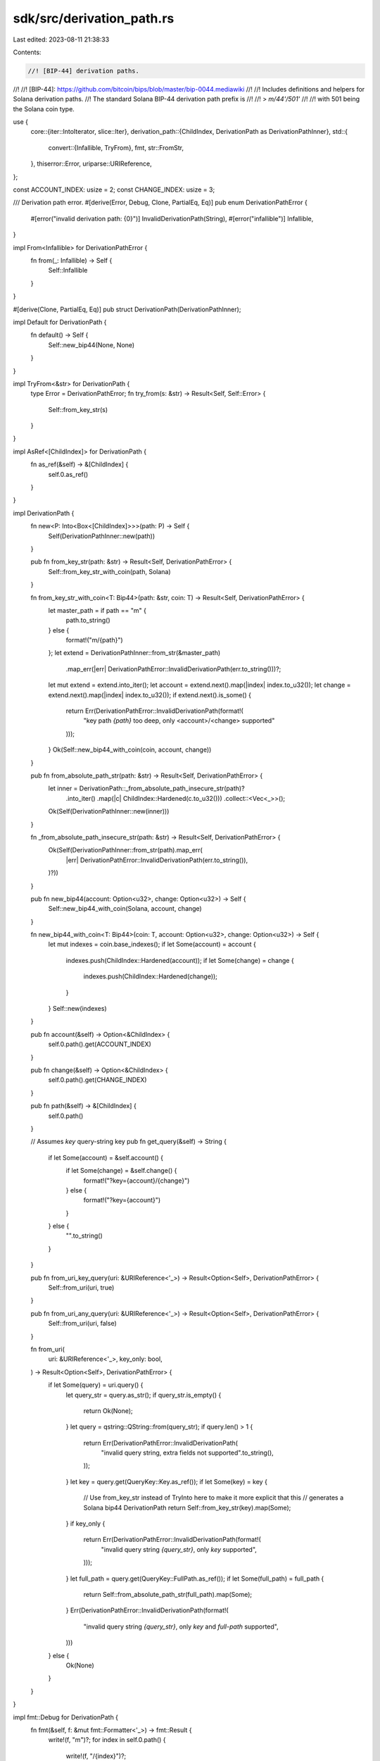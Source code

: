 sdk/src/derivation_path.rs
==========================

Last edited: 2023-08-11 21:38:33

Contents:

.. code-block:: rs

    //! [BIP-44] derivation paths.
//!
//! [BIP-44]: https://github.com/bitcoin/bips/blob/master/bip-0044.mediawiki
//!
//! Includes definitions and helpers for Solana derivation paths.
//! The standard Solana BIP-44 derivation path prefix is
//!
//! > `m/44'/501'`
//!
//! with 501 being the Solana coin type.

use {
    core::{iter::IntoIterator, slice::Iter},
    derivation_path::{ChildIndex, DerivationPath as DerivationPathInner},
    std::{
        convert::{Infallible, TryFrom},
        fmt,
        str::FromStr,
    },
    thiserror::Error,
    uriparse::URIReference,
};

const ACCOUNT_INDEX: usize = 2;
const CHANGE_INDEX: usize = 3;

/// Derivation path error.
#[derive(Error, Debug, Clone, PartialEq, Eq)]
pub enum DerivationPathError {
    #[error("invalid derivation path: {0}")]
    InvalidDerivationPath(String),
    #[error("infallible")]
    Infallible,
}

impl From<Infallible> for DerivationPathError {
    fn from(_: Infallible) -> Self {
        Self::Infallible
    }
}

#[derive(Clone, PartialEq, Eq)]
pub struct DerivationPath(DerivationPathInner);

impl Default for DerivationPath {
    fn default() -> Self {
        Self::new_bip44(None, None)
    }
}

impl TryFrom<&str> for DerivationPath {
    type Error = DerivationPathError;
    fn try_from(s: &str) -> Result<Self, Self::Error> {
        Self::from_key_str(s)
    }
}

impl AsRef<[ChildIndex]> for DerivationPath {
    fn as_ref(&self) -> &[ChildIndex] {
        self.0.as_ref()
    }
}

impl DerivationPath {
    fn new<P: Into<Box<[ChildIndex]>>>(path: P) -> Self {
        Self(DerivationPathInner::new(path))
    }

    pub fn from_key_str(path: &str) -> Result<Self, DerivationPathError> {
        Self::from_key_str_with_coin(path, Solana)
    }

    fn from_key_str_with_coin<T: Bip44>(path: &str, coin: T) -> Result<Self, DerivationPathError> {
        let master_path = if path == "m" {
            path.to_string()
        } else {
            format!("m/{path}")
        };
        let extend = DerivationPathInner::from_str(&master_path)
            .map_err(|err| DerivationPathError::InvalidDerivationPath(err.to_string()))?;
        let mut extend = extend.into_iter();
        let account = extend.next().map(|index| index.to_u32());
        let change = extend.next().map(|index| index.to_u32());
        if extend.next().is_some() {
            return Err(DerivationPathError::InvalidDerivationPath(format!(
                "key path `{path}` too deep, only <account>/<change> supported"
            )));
        }
        Ok(Self::new_bip44_with_coin(coin, account, change))
    }

    pub fn from_absolute_path_str(path: &str) -> Result<Self, DerivationPathError> {
        let inner = DerivationPath::_from_absolute_path_insecure_str(path)?
            .into_iter()
            .map(|c| ChildIndex::Hardened(c.to_u32()))
            .collect::<Vec<_>>();
        Ok(Self(DerivationPathInner::new(inner)))
    }

    fn _from_absolute_path_insecure_str(path: &str) -> Result<Self, DerivationPathError> {
        Ok(Self(DerivationPathInner::from_str(path).map_err(
            |err| DerivationPathError::InvalidDerivationPath(err.to_string()),
        )?))
    }

    pub fn new_bip44(account: Option<u32>, change: Option<u32>) -> Self {
        Self::new_bip44_with_coin(Solana, account, change)
    }

    fn new_bip44_with_coin<T: Bip44>(coin: T, account: Option<u32>, change: Option<u32>) -> Self {
        let mut indexes = coin.base_indexes();
        if let Some(account) = account {
            indexes.push(ChildIndex::Hardened(account));
            if let Some(change) = change {
                indexes.push(ChildIndex::Hardened(change));
            }
        }
        Self::new(indexes)
    }

    pub fn account(&self) -> Option<&ChildIndex> {
        self.0.path().get(ACCOUNT_INDEX)
    }

    pub fn change(&self) -> Option<&ChildIndex> {
        self.0.path().get(CHANGE_INDEX)
    }

    pub fn path(&self) -> &[ChildIndex] {
        self.0.path()
    }

    // Assumes `key` query-string key
    pub fn get_query(&self) -> String {
        if let Some(account) = &self.account() {
            if let Some(change) = &self.change() {
                format!("?key={account}/{change}")
            } else {
                format!("?key={account}")
            }
        } else {
            "".to_string()
        }
    }

    pub fn from_uri_key_query(uri: &URIReference<'_>) -> Result<Option<Self>, DerivationPathError> {
        Self::from_uri(uri, true)
    }

    pub fn from_uri_any_query(uri: &URIReference<'_>) -> Result<Option<Self>, DerivationPathError> {
        Self::from_uri(uri, false)
    }

    fn from_uri(
        uri: &URIReference<'_>,
        key_only: bool,
    ) -> Result<Option<Self>, DerivationPathError> {
        if let Some(query) = uri.query() {
            let query_str = query.as_str();
            if query_str.is_empty() {
                return Ok(None);
            }
            let query = qstring::QString::from(query_str);
            if query.len() > 1 {
                return Err(DerivationPathError::InvalidDerivationPath(
                    "invalid query string, extra fields not supported".to_string(),
                ));
            }
            let key = query.get(QueryKey::Key.as_ref());
            if let Some(key) = key {
                // Use from_key_str instead of TryInto here to make it more explicit that this
                // generates a Solana bip44 DerivationPath
                return Self::from_key_str(key).map(Some);
            }
            if key_only {
                return Err(DerivationPathError::InvalidDerivationPath(format!(
                    "invalid query string `{query_str}`, only `key` supported",
                )));
            }
            let full_path = query.get(QueryKey::FullPath.as_ref());
            if let Some(full_path) = full_path {
                return Self::from_absolute_path_str(full_path).map(Some);
            }
            Err(DerivationPathError::InvalidDerivationPath(format!(
                "invalid query string `{query_str}`, only `key` and `full-path` supported",
            )))
        } else {
            Ok(None)
        }
    }
}

impl fmt::Debug for DerivationPath {
    fn fmt(&self, f: &mut fmt::Formatter<'_>) -> fmt::Result {
        write!(f, "m")?;
        for index in self.0.path() {
            write!(f, "/{index}")?;
        }
        Ok(())
    }
}

impl<'a> IntoIterator for &'a DerivationPath {
    type IntoIter = Iter<'a, ChildIndex>;
    type Item = &'a ChildIndex;
    fn into_iter(self) -> Self::IntoIter {
        self.0.into_iter()
    }
}

const QUERY_KEY_FULL_PATH: &str = "full-path";
const QUERY_KEY_KEY: &str = "key";

#[derive(Clone, Debug, Error, PartialEq, Eq)]
#[error("invalid query key `{0}`")]
struct QueryKeyError(String);

enum QueryKey {
    FullPath,
    Key,
}

impl FromStr for QueryKey {
    type Err = QueryKeyError;
    fn from_str(s: &str) -> Result<Self, Self::Err> {
        let lowercase = s.to_ascii_lowercase();
        match lowercase.as_str() {
            QUERY_KEY_FULL_PATH => Ok(Self::FullPath),
            QUERY_KEY_KEY => Ok(Self::Key),
            _ => Err(QueryKeyError(s.to_string())),
        }
    }
}

impl AsRef<str> for QueryKey {
    fn as_ref(&self) -> &str {
        match self {
            Self::FullPath => QUERY_KEY_FULL_PATH,
            Self::Key => QUERY_KEY_KEY,
        }
    }
}

impl std::fmt::Display for QueryKey {
    fn fmt(&self, f: &mut std::fmt::Formatter) -> std::fmt::Result {
        let s: &str = self.as_ref();
        write!(f, "{s}")
    }
}

trait Bip44 {
    const PURPOSE: u32 = 44;
    const COIN: u32;

    fn base_indexes(&self) -> Vec<ChildIndex> {
        vec![
            ChildIndex::Hardened(Self::PURPOSE),
            ChildIndex::Hardened(Self::COIN),
        ]
    }
}

struct Solana;

impl Bip44 for Solana {
    const COIN: u32 = 501;
}

#[cfg(test)]
mod tests {
    use {super::*, uriparse::URIReferenceBuilder};

    struct TestCoin;
    impl Bip44 for TestCoin {
        const COIN: u32 = 999;
    }

    #[test]
    fn test_from_key_str() {
        let s = "1/2";
        assert_eq!(
            DerivationPath::from_key_str_with_coin(s, TestCoin).unwrap(),
            DerivationPath::new_bip44_with_coin(TestCoin, Some(1), Some(2))
        );
        let s = "1'/2'";
        assert_eq!(
            DerivationPath::from_key_str_with_coin(s, TestCoin).unwrap(),
            DerivationPath::new_bip44_with_coin(TestCoin, Some(1), Some(2))
        );
        let s = "1\'/2\'";
        assert_eq!(
            DerivationPath::from_key_str_with_coin(s, TestCoin).unwrap(),
            DerivationPath::new_bip44_with_coin(TestCoin, Some(1), Some(2))
        );
        let s = "1";
        assert_eq!(
            DerivationPath::from_key_str_with_coin(s, TestCoin).unwrap(),
            DerivationPath::new_bip44_with_coin(TestCoin, Some(1), None)
        );
        let s = "1'";
        assert_eq!(
            DerivationPath::from_key_str_with_coin(s, TestCoin).unwrap(),
            DerivationPath::new_bip44_with_coin(TestCoin, Some(1), None)
        );
        let s = "1\'";
        assert_eq!(
            DerivationPath::from_key_str_with_coin(s, TestCoin).unwrap(),
            DerivationPath::new_bip44_with_coin(TestCoin, Some(1), None)
        );

        assert!(DerivationPath::from_key_str_with_coin("1/2/3", TestCoin).is_err());
        assert!(DerivationPath::from_key_str_with_coin("other", TestCoin).is_err());
        assert!(DerivationPath::from_key_str_with_coin("1o", TestCoin).is_err());
    }

    #[test]
    fn test_from_absolute_path_str() {
        let s = "m/44/501";
        assert_eq!(
            DerivationPath::from_absolute_path_str(s).unwrap(),
            DerivationPath::default()
        );
        let s = "m/44'/501'";
        assert_eq!(
            DerivationPath::from_absolute_path_str(s).unwrap(),
            DerivationPath::default()
        );
        let s = "m/44'/501'/1/2";
        assert_eq!(
            DerivationPath::from_absolute_path_str(s).unwrap(),
            DerivationPath::new_bip44(Some(1), Some(2))
        );
        let s = "m/44'/501'/1'/2'";
        assert_eq!(
            DerivationPath::from_absolute_path_str(s).unwrap(),
            DerivationPath::new_bip44(Some(1), Some(2))
        );

        // Test non-Solana Bip44
        let s = "m/44'/999'/1/2";
        assert_eq!(
            DerivationPath::from_absolute_path_str(s).unwrap(),
            DerivationPath::new_bip44_with_coin(TestCoin, Some(1), Some(2))
        );
        let s = "m/44'/999'/1'/2'";
        assert_eq!(
            DerivationPath::from_absolute_path_str(s).unwrap(),
            DerivationPath::new_bip44_with_coin(TestCoin, Some(1), Some(2))
        );

        // Test non-bip44 paths
        let s = "m/501'/0'/0/0";
        assert_eq!(
            DerivationPath::from_absolute_path_str(s).unwrap(),
            DerivationPath::new(vec![
                ChildIndex::Hardened(501),
                ChildIndex::Hardened(0),
                ChildIndex::Hardened(0),
                ChildIndex::Hardened(0),
            ])
        );
        let s = "m/501'/0'/0'/0'";
        assert_eq!(
            DerivationPath::from_absolute_path_str(s).unwrap(),
            DerivationPath::new(vec![
                ChildIndex::Hardened(501),
                ChildIndex::Hardened(0),
                ChildIndex::Hardened(0),
                ChildIndex::Hardened(0),
            ])
        );
    }

    #[test]
    fn test_from_uri() {
        let derivation_path = DerivationPath::new_bip44(Some(0), Some(0));

        // test://path?key=0/0
        let mut builder = URIReferenceBuilder::new();
        builder
            .try_scheme(Some("test"))
            .unwrap()
            .try_authority(Some("path"))
            .unwrap()
            .try_path("")
            .unwrap()
            .try_query(Some("key=0/0"))
            .unwrap();
        let uri = builder.build().unwrap();
        assert_eq!(
            DerivationPath::from_uri(&uri, true).unwrap(),
            Some(derivation_path.clone())
        );

        // test://path?key=0'/0'
        let mut builder = URIReferenceBuilder::new();
        builder
            .try_scheme(Some("test"))
            .unwrap()
            .try_authority(Some("path"))
            .unwrap()
            .try_path("")
            .unwrap()
            .try_query(Some("key=0'/0'"))
            .unwrap();
        let uri = builder.build().unwrap();
        assert_eq!(
            DerivationPath::from_uri(&uri, true).unwrap(),
            Some(derivation_path.clone())
        );

        // test://path?key=0\'/0\'
        let mut builder = URIReferenceBuilder::new();
        builder
            .try_scheme(Some("test"))
            .unwrap()
            .try_authority(Some("path"))
            .unwrap()
            .try_path("")
            .unwrap()
            .try_query(Some("key=0\'/0\'"))
            .unwrap();
        let uri = builder.build().unwrap();
        assert_eq!(
            DerivationPath::from_uri(&uri, true).unwrap(),
            Some(derivation_path)
        );

        // test://path?key=m
        let mut builder = URIReferenceBuilder::new();
        builder
            .try_scheme(Some("test"))
            .unwrap()
            .try_authority(Some("path"))
            .unwrap()
            .try_path("")
            .unwrap()
            .try_query(Some("key=m"))
            .unwrap();
        let uri = builder.build().unwrap();
        assert_eq!(
            DerivationPath::from_uri(&uri, true).unwrap(),
            Some(DerivationPath::new_bip44(None, None))
        );

        // test://path
        let mut builder = URIReferenceBuilder::new();
        builder
            .try_scheme(Some("test"))
            .unwrap()
            .try_authority(Some("path"))
            .unwrap()
            .try_path("")
            .unwrap();
        let uri = builder.build().unwrap();
        assert_eq!(DerivationPath::from_uri(&uri, true).unwrap(), None);

        // test://path?
        let mut builder = URIReferenceBuilder::new();
        builder
            .try_scheme(Some("test"))
            .unwrap()
            .try_authority(Some("path"))
            .unwrap()
            .try_path("")
            .unwrap()
            .try_query(Some(""))
            .unwrap();
        let uri = builder.build().unwrap();
        assert_eq!(DerivationPath::from_uri(&uri, true).unwrap(), None);

        // test://path?key=0/0/0
        let mut builder = URIReferenceBuilder::new();
        builder
            .try_scheme(Some("test"))
            .unwrap()
            .try_authority(Some("path"))
            .unwrap()
            .try_path("")
            .unwrap()
            .try_query(Some("key=0/0/0"))
            .unwrap();
        let uri = builder.build().unwrap();
        assert!(matches!(
            DerivationPath::from_uri(&uri, true),
            Err(DerivationPathError::InvalidDerivationPath(_))
        ));

        // test://path?key=0/0&bad-key=0/0
        let mut builder = URIReferenceBuilder::new();
        builder
            .try_scheme(Some("test"))
            .unwrap()
            .try_authority(Some("path"))
            .unwrap()
            .try_path("")
            .unwrap()
            .try_query(Some("key=0/0&bad-key=0/0"))
            .unwrap();
        let uri = builder.build().unwrap();
        assert!(matches!(
            DerivationPath::from_uri(&uri, true),
            Err(DerivationPathError::InvalidDerivationPath(_))
        ));

        // test://path?bad-key=0/0
        let mut builder = URIReferenceBuilder::new();
        builder
            .try_scheme(Some("test"))
            .unwrap()
            .try_authority(Some("path"))
            .unwrap()
            .try_path("")
            .unwrap()
            .try_query(Some("bad-key=0/0"))
            .unwrap();
        let uri = builder.build().unwrap();
        assert!(matches!(
            DerivationPath::from_uri(&uri, true),
            Err(DerivationPathError::InvalidDerivationPath(_))
        ));

        // test://path?key=bad-value
        let mut builder = URIReferenceBuilder::new();
        builder
            .try_scheme(Some("test"))
            .unwrap()
            .try_authority(Some("path"))
            .unwrap()
            .try_path("")
            .unwrap()
            .try_query(Some("key=bad-value"))
            .unwrap();
        let uri = builder.build().unwrap();
        assert!(matches!(
            DerivationPath::from_uri(&uri, true),
            Err(DerivationPathError::InvalidDerivationPath(_))
        ));

        // test://path?key=
        let mut builder = URIReferenceBuilder::new();
        builder
            .try_scheme(Some("test"))
            .unwrap()
            .try_authority(Some("path"))
            .unwrap()
            .try_path("")
            .unwrap()
            .try_query(Some("key="))
            .unwrap();
        let uri = builder.build().unwrap();
        assert!(matches!(
            DerivationPath::from_uri(&uri, true),
            Err(DerivationPathError::InvalidDerivationPath(_))
        ));

        // test://path?key
        let mut builder = URIReferenceBuilder::new();
        builder
            .try_scheme(Some("test"))
            .unwrap()
            .try_authority(Some("path"))
            .unwrap()
            .try_path("")
            .unwrap()
            .try_query(Some("key"))
            .unwrap();
        let uri = builder.build().unwrap();
        assert!(matches!(
            DerivationPath::from_uri(&uri, true),
            Err(DerivationPathError::InvalidDerivationPath(_))
        ));
    }

    #[test]
    fn test_from_uri_full_path() {
        let derivation_path = DerivationPath::from_absolute_path_str("m/44'/999'/1'").unwrap();

        // test://path?full-path=m/44/999/1
        let mut builder = URIReferenceBuilder::new();
        builder
            .try_scheme(Some("test"))
            .unwrap()
            .try_authority(Some("path"))
            .unwrap()
            .try_path("")
            .unwrap()
            .try_query(Some("full-path=m/44/999/1"))
            .unwrap();
        let uri = builder.build().unwrap();
        assert_eq!(
            DerivationPath::from_uri(&uri, false).unwrap(),
            Some(derivation_path.clone())
        );

        // test://path?full-path=m/44'/999'/1'
        let mut builder = URIReferenceBuilder::new();
        builder
            .try_scheme(Some("test"))
            .unwrap()
            .try_authority(Some("path"))
            .unwrap()
            .try_path("")
            .unwrap()
            .try_query(Some("full-path=m/44'/999'/1'"))
            .unwrap();
        let uri = builder.build().unwrap();
        assert_eq!(
            DerivationPath::from_uri(&uri, false).unwrap(),
            Some(derivation_path.clone())
        );

        // test://path?full-path=m/44\'/999\'/1\'
        let mut builder = URIReferenceBuilder::new();
        builder
            .try_scheme(Some("test"))
            .unwrap()
            .try_authority(Some("path"))
            .unwrap()
            .try_path("")
            .unwrap()
            .try_query(Some("full-path=m/44\'/999\'/1\'"))
            .unwrap();
        let uri = builder.build().unwrap();
        assert_eq!(
            DerivationPath::from_uri(&uri, false).unwrap(),
            Some(derivation_path)
        );

        // test://path?full-path=m
        let mut builder = URIReferenceBuilder::new();
        builder
            .try_scheme(Some("test"))
            .unwrap()
            .try_authority(Some("path"))
            .unwrap()
            .try_path("")
            .unwrap()
            .try_query(Some("full-path=m"))
            .unwrap();
        let uri = builder.build().unwrap();
        assert_eq!(
            DerivationPath::from_uri(&uri, false).unwrap(),
            Some(DerivationPath(DerivationPathInner::from_str("m").unwrap()))
        );

        // test://path?full-path=m/44/999/1, only `key` supported
        let mut builder = URIReferenceBuilder::new();
        builder
            .try_scheme(Some("test"))
            .unwrap()
            .try_authority(Some("path"))
            .unwrap()
            .try_path("")
            .unwrap()
            .try_query(Some("full-path=m/44/999/1"))
            .unwrap();
        let uri = builder.build().unwrap();
        assert!(matches!(
            DerivationPath::from_uri(&uri, true),
            Err(DerivationPathError::InvalidDerivationPath(_))
        ));

        // test://path?key=0/0&full-path=m/44/999/1
        let mut builder = URIReferenceBuilder::new();
        builder
            .try_scheme(Some("test"))
            .unwrap()
            .try_authority(Some("path"))
            .unwrap()
            .try_path("")
            .unwrap()
            .try_query(Some("key=0/0&full-path=m/44/999/1"))
            .unwrap();
        let uri = builder.build().unwrap();
        assert!(matches!(
            DerivationPath::from_uri(&uri, false),
            Err(DerivationPathError::InvalidDerivationPath(_))
        ));

        // test://path?full-path=m/44/999/1&bad-key=0/0
        let mut builder = URIReferenceBuilder::new();
        builder
            .try_scheme(Some("test"))
            .unwrap()
            .try_authority(Some("path"))
            .unwrap()
            .try_path("")
            .unwrap()
            .try_query(Some("full-path=m/44/999/1&bad-key=0/0"))
            .unwrap();
        let uri = builder.build().unwrap();
        assert!(matches!(
            DerivationPath::from_uri(&uri, false),
            Err(DerivationPathError::InvalidDerivationPath(_))
        ));

        // test://path?full-path=bad-value
        let mut builder = URIReferenceBuilder::new();
        builder
            .try_scheme(Some("test"))
            .unwrap()
            .try_authority(Some("path"))
            .unwrap()
            .try_path("")
            .unwrap()
            .try_query(Some("full-path=bad-value"))
            .unwrap();
        let uri = builder.build().unwrap();
        assert!(matches!(
            DerivationPath::from_uri(&uri, false),
            Err(DerivationPathError::InvalidDerivationPath(_))
        ));

        // test://path?full-path=
        let mut builder = URIReferenceBuilder::new();
        builder
            .try_scheme(Some("test"))
            .unwrap()
            .try_authority(Some("path"))
            .unwrap()
            .try_path("")
            .unwrap()
            .try_query(Some("full-path="))
            .unwrap();
        let uri = builder.build().unwrap();
        assert!(matches!(
            DerivationPath::from_uri(&uri, false),
            Err(DerivationPathError::InvalidDerivationPath(_))
        ));

        // test://path?full-path
        let mut builder = URIReferenceBuilder::new();
        builder
            .try_scheme(Some("test"))
            .unwrap()
            .try_authority(Some("path"))
            .unwrap()
            .try_path("")
            .unwrap()
            .try_query(Some("full-path"))
            .unwrap();
        let uri = builder.build().unwrap();
        assert!(matches!(
            DerivationPath::from_uri(&uri, false),
            Err(DerivationPathError::InvalidDerivationPath(_))
        ));
    }

    #[test]
    fn test_get_query() {
        let derivation_path = DerivationPath::new_bip44_with_coin(TestCoin, None, None);
        assert_eq!(derivation_path.get_query(), "".to_string());
        let derivation_path = DerivationPath::new_bip44_with_coin(TestCoin, Some(1), None);
        assert_eq!(derivation_path.get_query(), "?key=1'".to_string());
        let derivation_path = DerivationPath::new_bip44_with_coin(TestCoin, Some(1), Some(2));
        assert_eq!(derivation_path.get_query(), "?key=1'/2'".to_string());
    }

    #[test]
    fn test_derivation_path_debug() {
        let path = DerivationPath::default();
        assert_eq!(format!("{path:?}"), "m/44'/501'".to_string());

        let path = DerivationPath::new_bip44(Some(1), None);
        assert_eq!(format!("{path:?}"), "m/44'/501'/1'".to_string());

        let path = DerivationPath::new_bip44(Some(1), Some(2));
        assert_eq!(format!("{path:?}"), "m/44'/501'/1'/2'".to_string());
    }
}


